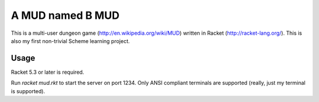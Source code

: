 =================
A MUD named B MUD
=================

This is a multi-user dungeon game (http://en.wikipedia.org/wiki/MUD) written in Racket (http://racket-lang.org/).
This is also my first non-trivial Scheme learning project.

Usage
======

Racket 5.3 or later is required.

Run `racket mud.rkt` to start the server on port 1234.
Only ANSI compliant terminals are supported (really, just my terminal is supported). 

